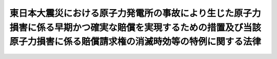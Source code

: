 .. _H25HO097:

========================================================================================================================================================================
東日本大震災における原子力発電所の事故により生じた原子力損害に係る早期かつ確実な賠償を実現するための措置及び当該原子力損害に係る賠償請求権の消滅時効等の特例に関する法律
========================================================================================================================================================================

.. raw:: html
    
    
    <b>東日本大震災における原子力発電所の事故により生じた原子力損害に係る早期かつ確実な賠償を実現するための措置及び当該原子力損害に係る賠償請求権の消滅時効等の特例に関する法律<br>
    （平成二十五年十二月十一日法律第九十七号）</b><br><br><div align="right">最終改正：平成二六年五月二一日法律第四〇号</div><br>
    <p>
    </p><div class="arttitle"><a name="1000000000000000000000000000000000000000000000000100000000000000000000000000000">（趣旨）</a>
    </div><div class="item"><b>第一条</b>
    <a name="1000000000000000000000000000000000000000000000000100000000001000000000000000000"></a>
    　この法律は、平成二十三年三月十一日に発生した東北地方太平洋沖地震に伴う原子力発電所の事故による災害が大規模で長期間にわたる未曽有のものであり、特定原子力損害（当該事故による損害であって原子力事業者（<a href="/cgi-bin/idxrefer.cgi?H_FILE=%8f%ba%8e%4f%98%5a%96%40%88%ea%8e%6c%8e%b5&amp;REF_NAME=%8c%b4%8e%71%97%cd%91%b9%8a%51%82%cc%94%85%8f%9e%82%c9%8a%d6%82%b7%82%e9%96%40%97%a5&amp;ANCHOR_F=&amp;ANCHOR_T=" target="inyo">原子力損害の賠償に関する法律</a>
    （昭和三十六年法律第百四十七号）<a href="/cgi-bin/idxrefer.cgi?H_FILE=%8f%ba%8e%4f%98%5a%96%40%88%ea%8e%6c%8e%b5&amp;REF_NAME=%91%e6%93%f1%8f%f0%91%e6%8e%4f%8d%80&amp;ANCHOR_F=1000000000000000000000000000000000000000000000000200000000003000000000000000000&amp;ANCHOR_T=1000000000000000000000000000000000000000000000000200000000003000000000000000000#1000000000000000000000000000000000000000000000000200000000003000000000000000000" target="inyo">第二条第三項</a>
    に規定する原子力事業者をいう。）が<a href="/cgi-bin/idxrefer.cgi?H_FILE=%8f%ba%8e%4f%98%5a%96%40%88%ea%8e%6c%8e%b5&amp;REF_NAME=%93%af%96%40%91%e6%8e%4f%8f%f0%91%e6%88%ea%8d%80&amp;ANCHOR_F=1000000000000000000000000000000000000000000000000300000000001000000000000000000&amp;ANCHOR_T=1000000000000000000000000000000000000000000000000300000000001000000000000000000#1000000000000000000000000000000000000000000000000300000000001000000000000000000" target="inyo">同法第三条第一項</a>
    の規定により賠償の責めに任ずべきものをいう。以下同じ。）を被った者（以下「特定原子力損害の被害者」という。）のうちに今なお不自由な避難生活を余儀なくされその被った損害の額の算定の基礎となる証拠の収集に支障を来している者が多く存在すること、個々の特定原子力損害の被害者に性質及び程度の異なる特定原子力損害が同時に生じその賠償の請求に時間を要すること等により、特定原子力損害に係る賠償請求権の行使に困難を伴う場合があることに鑑み、特定原子力損害の被害者が早期かつ確実に賠償を受けることができるようにするための体制を国が構築するために必要な措置について定めるとともに、特定原子力損害に係る賠償請求権の消滅時効等の特例を定めるものとする。
    </div>
    
    <p>
    </p><div class="arttitle"><a name="1000000000000000000000000000000000000000000000000200000000000000000000000000000">（早期かつ確実な賠償を実現するための措置）</a>
    </div><div class="item"><b>第二条</b>
    <a name="1000000000000000000000000000000000000000000000000200000000001000000000000000000"></a>
    　国は、特定原子力損害の被害者が早期かつ確実に賠償を受けることができるよう、国の行政機関における特定原子力損害の賠償の円滑化のための体制の整備、紛争の迅速な解決のための原子力損害賠償紛争審査会及び裁判所の人的体制の充実、原子力損害賠償・廃炉等支援機構による相談体制及び情報提供体制の強化その他の措置を講ずるものとする。
    </div>
    
    <p>
    </p><div class="arttitle"><a name="1000000000000000000000000000000000000000000000000300000000000000000000000000000">（消滅時効等の特例）</a>
    </div><div class="item"><b>第三条</b>
    <a name="1000000000000000000000000000000000000000000000000300000000001000000000000000000"></a>
    　特定原子力損害に係る賠償請求権に関する<a href="/cgi-bin/idxrefer.cgi?H_FILE=%96%be%93%f1%8b%e3%96%40%94%aa%8b%e3&amp;REF_NAME=%96%af%96%40&amp;ANCHOR_F=&amp;ANCHOR_T=" target="inyo">民法</a>
    （明治二十九年法律第八十九号）<a href="/cgi-bin/idxrefer.cgi?H_FILE=%96%be%93%f1%8b%e3%96%40%94%aa%8b%e3&amp;REF_NAME=%91%e6%8e%b5%95%53%93%f1%8f%5c%8e%6c%8f%f0&amp;ANCHOR_F=1000000000000000000000000000000000000000000000072400000000000000000000000000000&amp;ANCHOR_T=1000000000000000000000000000000000000000000000072400000000000000000000000000000#1000000000000000000000000000000000000000000000072400000000000000000000000000000" target="inyo">第七百二十四条</a>
    の規定の適用については、<a href="/cgi-bin/idxrefer.cgi?H_FILE=%96%be%93%f1%8b%e3%96%40%94%aa%8b%e3&amp;REF_NAME=%93%af%8f%f0&amp;ANCHOR_F=1000000000000000000000000000000000000000000000072400000000000000000000000000000&amp;ANCHOR_T=1000000000000000000000000000000000000000000000072400000000000000000000000000000#1000000000000000000000000000000000000000000000072400000000000000000000000000000" target="inyo">同条</a>
    前段中「三年間」とあるのは「十年間」と、<a href="/cgi-bin/idxrefer.cgi?H_FILE=%96%be%93%f1%8b%e3%96%40%94%aa%8b%e3&amp;REF_NAME=%93%af%8f%f0&amp;ANCHOR_F=1000000000000000000000000000000000000000000000072400000000000000000000000000000&amp;ANCHOR_T=1000000000000000000000000000000000000000000000072400000000000000000000000000000#1000000000000000000000000000000000000000000000072400000000000000000000000000000" target="inyo">同条</a>
    後段中「不法行為の時」とあるのは「損害が生じた時」とする。
    </div>
    
    
    <br><a name="5000000000000000000000000000000000000000000000000000000000000000000000000000000"></a>
    　　　<a name="5000000001000000000000000000000000000000000000000000000000000000000000000000000"><b>附　則</b></a>
    <br>
    <p>
    　この法律は、公布の日から施行する。
    
    
    <br>　　　<a name="5000000002000000000000000000000000000000000000000000000000000000000000000000000"><b>附　則　（平成二六年五月二一日法律第四〇号）　抄</b></a>
    <br>
    </p><p>
    </p><div class="arttitle">（施行期日）</div>
    <div class="item"><b>第一条</b>
    　この法律は、公布の日から起算して三月を超えない範囲内において政令で定める日から施行する。
    </div>
    
    <br><br>
    
    